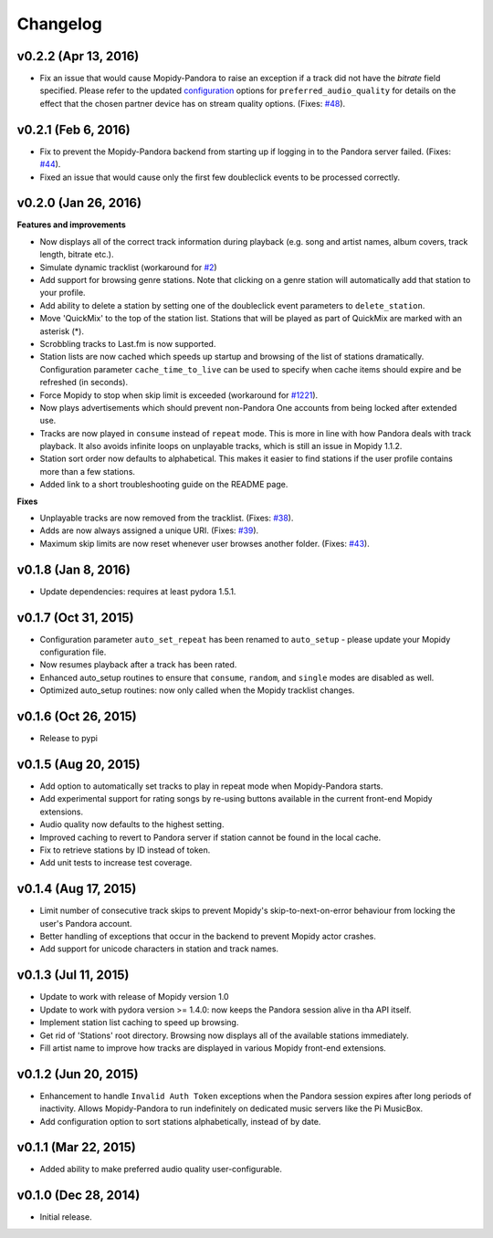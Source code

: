 Changelog
=========


v0.2.2 (Apr 13, 2016)
---------------------

- Fix an issue that would cause Mopidy-Pandora to raise an exception if a track did not have the `bitrate` field specified.
  Please refer to the updated `configuration <https://github.com/rectalogic/mopidy-pandora#configuration>`_ options for
  ``preferred_audio_quality`` for details on the effect that the chosen partner device has on stream quality options.
  (Fixes: `#48 <https://github.com/rectalogic/mopidy-pandora/issues/48>`_).

v0.2.1 (Feb 6, 2016)
--------------------

- Fix to prevent the Mopidy-Pandora backend from starting up if logging in to the Pandora server failed.
  (Fixes: `#44 <https://github.com/rectalogic/mopidy-pandora/issues/44>`_).
- Fixed an issue that would cause only the first few doubleclick events to be processed correctly.

v0.2.0 (Jan 26, 2016)
---------------------

**Features and improvements**

- Now displays all of the correct track information during playback (e.g. song and artist names, album covers, track
  length, bitrate etc.).
- Simulate dynamic tracklist (workaround for `#2 <https://github.com/rectalogic/mopidy-pandora/issues/2>`_)
- Add support for browsing genre stations. Note that clicking on a genre station will automatically add that station to
  your profile.
- Add ability to delete a station by setting one of the doubleclick event parameters to ``delete_station``.
- Move 'QuickMix' to the top of the station list. Stations that will be played as part of QuickMix are marked with an
  asterisk (*).
- Scrobbling tracks to Last.fm is now supported.
- Station lists are now cached which speeds up startup and browsing of the list of stations dramatically. Configuration
  parameter ``cache_time_to_live`` can be used to specify when cache items should expire and be refreshed (in seconds).
- Force Mopidy to stop when skip limit is exceeded (workaround for `#1221 <https://github.com/mopidy/mopidy/issues/1221>`_).
- Now plays advertisements which should prevent non-Pandora One accounts from being locked after extended use.
- Tracks are now played in ``consume`` instead of ``repeat`` mode. This is more in line with how Pandora deals with
  track playback. It also avoids infinite loops on unplayable tracks, which is still an issue in Mopidy 1.1.2.
- Station sort order now defaults to alphabetical. This makes it easier to find stations if the user profile contains
  more than a few stations.
- Added link to a short troubleshooting guide on the README page.

**Fixes**

- Unplayable tracks are now removed from the tracklist. (Fixes: `#38 <https://github.com/rectalogic/mopidy-pandora/issues/38>`_).
- Adds are now always assigned a unique URI. (Fixes: `#39 <https://github.com/rectalogic/mopidy-pandora/issues/39>`_).
- Maximum skip limits are now reset whenever user browses another folder. (Fixes: `#43 <https://github.com/rectalogic/mopidy-pandora/issues/43>`_).

v0.1.8 (Jan 8, 2016)
--------------------

- Update dependencies: requires at least pydora 1.5.1.

v0.1.7 (Oct 31, 2015)
---------------------

- Configuration parameter ``auto_set_repeat`` has been renamed to ``auto_setup`` - please update your Mopidy
  configuration file.
- Now resumes playback after a track has been rated.
- Enhanced auto_setup routines to ensure that ``consume``, ``random``, and ``single`` modes are disabled as well.
- Optimized auto_setup routines: now only called when the Mopidy tracklist changes.

v0.1.6 (Oct 26, 2015)
---------------------

- Release to pypi

v0.1.5 (Aug 20, 2015)
---------------------

- Add option to automatically set tracks to play in repeat mode when Mopidy-Pandora starts.
- Add experimental support for rating songs by re-using buttons available in the current front-end Mopidy extensions.
- Audio quality now defaults to the highest setting.
- Improved caching to revert to Pandora server if station cannot be found in the local cache.
- Fix to retrieve stations by ID instead of token.
- Add unit tests to increase test coverage.

v0.1.4 (Aug 17, 2015)
---------------------

- Limit number of consecutive track skips to prevent Mopidy's skip-to-next-on-error behaviour from locking the user's
  Pandora account.
- Better handling of exceptions that occur in the backend to prevent Mopidy actor crashes.
- Add support for unicode characters in station and track names.

v0.1.3 (Jul 11, 2015)
---------------------

- Update to work with release of Mopidy version 1.0
- Update to work with pydora version >= 1.4.0: now keeps the Pandora session alive in tha API itself.
- Implement station list caching to speed up browsing.
- Get rid of 'Stations' root directory. Browsing now displays all of the available stations immediately.
- Fill artist name to improve how tracks are displayed in various Mopidy front-end extensions.

v0.1.2 (Jun 20, 2015)
---------------------

- Enhancement to handle ``Invalid Auth Token`` exceptions when the Pandora session expires after long periods of
  inactivity. Allows Mopidy-Pandora to run indefinitely on dedicated music servers like the Pi MusicBox.
- Add configuration option to sort stations alphabetically, instead of by date.

v0.1.1 (Mar 22, 2015)
---------------------

- Added ability to make preferred audio quality user-configurable.

v0.1.0 (Dec 28, 2014)
---------------------

- Initial release.
